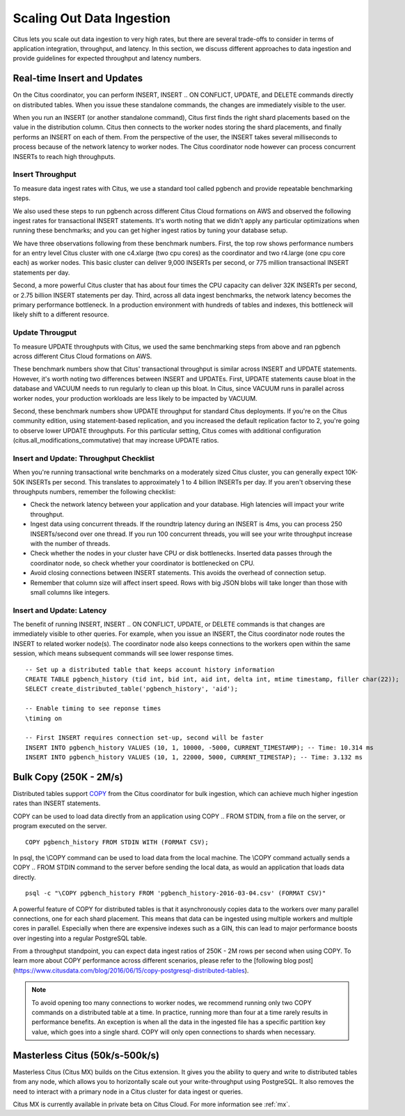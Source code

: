 .. _scaling_data_ingestion:

Scaling Out Data Ingestion
##########################

Citus lets you scale out data ingestion to very high rates, but there are several trade-offs to consider in terms of application integration, throughput, and latency. In this section, we discuss different approaches to data ingestion and provide guidelines for expected throughput and latency numbers.

Real-time Insert and Updates
----------------------------

On the Citus coordinator, you can perform INSERT, INSERT .. ON CONFLICT, UPDATE, and DELETE commands directly on distributed tables. When you issue these standalone commands, the changes are immediately visible to the user.

When you run an INSERT (or another standalone command), Citus first finds the right shard placements based on the value in the distribution column. Citus then connects to the worker nodes storing the shard placements, and finally performs an INSERT on each of them. From the perspective of the user, the INSERT takes several milliseconds to process because of the network latency to worker nodes. The Citus coordinator node however can process concurrent INSERTs to reach high throughputs.

Insert Throughput
~~~~~~~~~~~~~~~~~

To measure data ingest rates with Citus, we use a standard tool called pgbench and provide repeatable benchmarking steps.

We also used these steps to run pgbench across different Citus Cloud formations on AWS and observed the following ingest rates for transactional INSERT statements. It's worth noting that we didn't apply any particular optimizations when running these benchmarks; and you can get higher ingest ratios by tuning your database setup.



We have three observations following from these benchmark numbers. First, the top row shows performance numbers for an entry level Citus cluster with one c4.xlarge (two cpu cores) as the coordinator and two r4.large (one cpu core each) as worker nodes. This basic cluster can deliver 9,000 INSERTs per second, or 775 million transactional INSERT statements per day.

Second, a more powerful Citus cluster that has about four times the CPU capacity can deliver 32K INSERTs per second, or 2.75 billion INSERT statements per day. Third, across all data ingest benchmarks, the network latency becomes the primary performance bottleneck. In a production environment with hundreds of tables and indexes, this bottleneck will likely shift to a different resource.

Update Througput
~~~~~~~~~~~~~~~~

To measure UPDATE throughputs with Citus, we used the same benchmarking steps from above and ran pgbench across different Citus Cloud formations on AWS.


These benchmark numbers show that Citus' transactional throughput is similar across INSERT and UPDATE statements. However, it's worth noting two differences between INSERT and UPDATEs. First, UPDATE statements cause bloat in the database and VACUUM needs to run regularly to clean up this bloat. In Citus, since VACUUM runs in parallel across worker nodes, your production workloads are less likely to be impacted by VACUUM.

Second, these benchmark numbers show UPDATE throughput for standard Citus deployments. If you're on the Citus community edition, using statement-based replication, and you increased the default replication factor to 2, you're going to observe lower UPDATE throughputs. For this particular setting, Citus comes with additional configuration (citus.all_modifications_commutative) that may increase UPDATE ratios.

Insert and Update: Throughput Checklist
~~~~~~~~~~~~~~~~~~~~~~~~~~~~~~~~~~~~~~~

When you're running transactional write benchmarks on a moderately sized Citus cluster, you can generally expect 10K-50K INSERTs per second. This translates to approximately 1 to 4 billion INSERTs per day. If you aren't observing these throughputs numbers, remember the following checklist:

* Check the network latency between your application and your database. High latencies will impact your write throughput.
* Ingest data using concurrent threads. If the roundtrip latency during an INSERT is 4ms, you can process 250 INSERTs/second over one thread. If you run 100 concurrent threads, you will see your write throughput increase with the number of threads.
* Check whether the nodes in your cluster have CPU or disk bottlenecks. Inserted data passes through the coordinator node, so check whether your coordinator is bottlenecked on CPU.
* Avoid closing connections between INSERT statements. This avoids the overhead of connection setup.
* Remember that column size will affect insert speed. Rows with big JSON blobs will take longer than those with small columns like integers.

Insert and Update: Latency
~~~~~~~~~~~~~~~~~~~~~~~~~~

The benefit of running INSERT, INSERT .. ON CONFLICT, UPDATE, or DELETE commands is that changes are immediately visible to other queries. For example, when you issue an INSERT, the Citus coordinator node routes the INSERT to related worker node(s). The coordinator node also keeps connections to the workers open within the same session, which means subsequent commands will see lower response times.

::

    -- Set up a distributed table that keeps account history information
    CREATE TABLE pgbench_history (tid int, bid int, aid int, delta int, mtime timestamp, filler char(22));
    SELECT create_distributed_table('pgbench_history', 'aid');

    -- Enable timing to see reponse times
    \timing on

    -- First INSERT requires connection set-up, second will be faster
    INSERT INTO pgbench_history VALUES (10, 1, 10000, -5000, CURRENT_TIMESTAMP); -- Time: 10.314 ms
    INSERT INTO pgbench_history VALUES (10, 1, 22000, 5000, CURRENT_TIMESTAP); -- Time: 3.132 ms

.. _bulk_copy:

Bulk Copy (250K - 2M/s)
----------------------

Distributed tables support `COPY <http://www.postgresql.org/docs/current/static/sql-copy.html>`_ from the Citus coordinator for bulk ingestion, which can achieve much higher ingestion rates than INSERT statements.

COPY can be used to load data directly from an application using COPY .. FROM STDIN, from a file on the server, or program executed on the server.

::

    COPY pgbench_history FROM STDIN WITH (FORMAT CSV);

In psql, the \\COPY command can be used to load data from the local machine. The \\COPY command actually sends a COPY .. FROM STDIN command to the server before sending the local data, as would an application that loads data directly.

::

    psql -c "\COPY pgbench_history FROM 'pgbench_history-2016-03-04.csv' (FORMAT CSV)"


A powerful feature of COPY for distributed tables is that it asynchronously copies data to the workers over many parallel connections, one for each shard placement. This means that data can be ingested using multiple workers and multiple cores in parallel. Especially when there are expensive indexes such as a GIN, this can lead to major performance boosts over ingesting into a regular PostgreSQL table.

From a throughput standpoint, you can expect data ingest ratios of 250K - 2M rows per second when using COPY. To learn more about COPY performance across different scenarios, please refer to the [following blog post](https://www.citusdata.com/blog/2016/06/15/copy-postgresql-distributed-tables).

.. note::

    To avoid opening too many connections to worker nodes, we recommend running only two COPY commands on a distributed table at a time. In practice, running more than four at a time rarely results in performance benefits. An exception is when all the data in the ingested file has a specific partition key value, which goes into a single shard. COPY will only open connections to shards when necessary.

Masterless Citus (50k/s-500k/s)
-------------------------------

Masterless Citus (Citus MX) builds on the Citus extension. It gives you the ability to query and write to distributed tables from any node, which allows you to horizontally scale out your write-throughput using PostgreSQL. It also removes the need to interact with a primary node in a Citus cluster for data ingest or queries.

Citus MX is currently available in private beta on Citus Cloud. For more information see :ref:`mx`.
